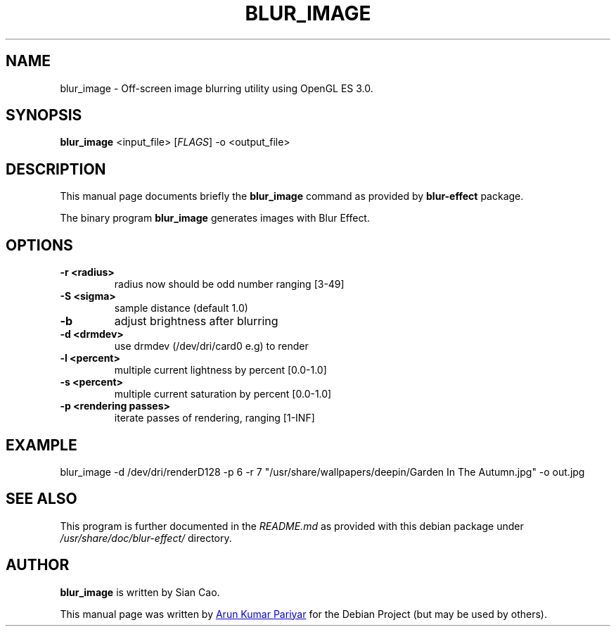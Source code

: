 .\"                                      Hey, EMACS: -*- nroff -*-
.\" (C) Copyright 2021 Arun Kumar Pariyar <openarungeek@gmail.com>,
.\"
.TH "BLUR_IMAGE "1" "2021-02-02" "blur_image manpage"
.\" Please adjust this date whenever revising the manpage.
.\"
.\" Some roff macros, for reference:
.\" .nh        disable hyphenation
.\" .hy        enable hyphenation
.\" .ad l      left justify
.\" .ad b      justify to both left and right margins
.\" .nf        disable filling
.\" .fi        enable filling
.\" .br        insert line break
.\" .sp <n>    insert n+1 empty lines
.\" for manpage-specific macros, see man(7)

.SH NAME
blur_image \- Off-screen image blurring utility using OpenGL ES 3.0.

.SH SYNOPSIS
.B blur_image
.RI <input_file>
.RI [ FLAGS ]
.RI -o
.RI <output_file>

.SH DESCRIPTION
This manual page documents briefly the
.B blur_image
command as provided by
.B blur-effect
package.
.PP
The binary program \fBblur_image\fP generates images with Blur Effect.
.PP

.SH OPTIONS
.TP
.B \-r <radius>
radius now should be odd number ranging [3-49]
.TP
.B \-S <sigma>
sample distance (default 1.0)
.TP
.B \-b
adjust brightness after blurring
.TP
.B \-d <drmdev>
use drmdev (/dev/dri/card0 e.g) to render
.TP
.B \-l <percent>
multiple current lightness by percent [0.0-1.0]
.TP
.B \-s <percent>
multiple current saturation by percent [0.0-1.0]
.TP
.B \-p <rendering passes>
iterate passes of rendering, ranging [1-INF]

.SH EXAMPLE
blur_image -d /dev/dri/renderD128 -p 6 -r 7 "/usr/share/wallpapers/deepin/Garden In The Autumn.jpg" -o out.jpg

.SH SEE ALSO
.PP
This program is further documented in the
.IR README.md
as provided with this debian package under
.IR /usr/share/doc/blur-effect/
directory.

.SH AUTHOR
.PP
.B blur_image
is written by Sian Cao.
.PP
This manual page was written by
.MT openarungeek@\:gmail.com
Arun Kumar Pariyar
.ME
for the Debian Project (but may be used by others).
